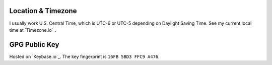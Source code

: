 Location & Timezone
-------------------
I usually work U.S. Central Time, which is UTC-6 or UTC-5 depending on Daylight Saving Time. See my current local time at `Timezone.io`_.


GPG Public Key
--------------
Hosted on `Keybase.io`_. The key fingerprint is ``16FB 5BD3 FFC9 A476``.
